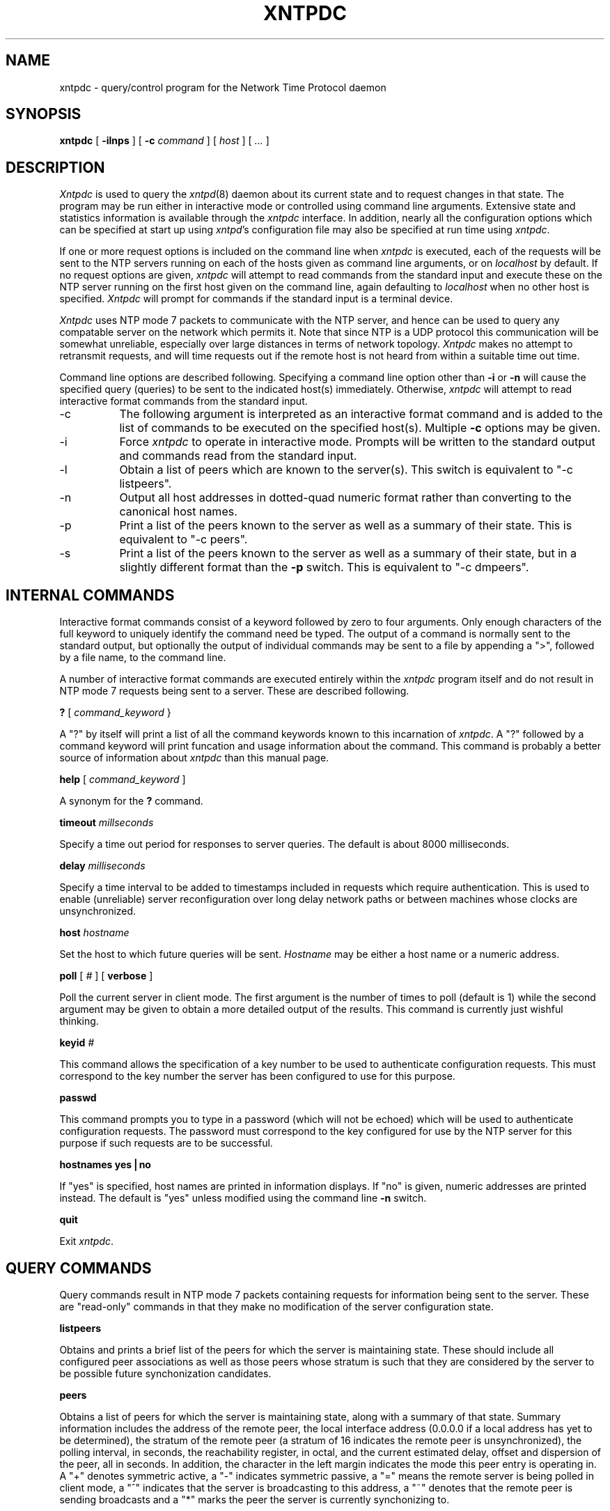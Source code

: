 ''' $Header
''' 
.de Sh
.br
.ne 5
.PP
\fB\\$1\fR
.PP
..
.de Sp
.if t .sp .5v
.if n .sp
..
.de Ip
.br
.ie \\n.$>=3 .ne \\$3
.el .ne 3
.IP "\\$1" \\$2
..
'''
'''     Set up \*(-- to give an unbreakable dash;
'''     string Tr holds user defined translation string.
'''     Bell System Logo is used as a dummy character.
'''
.tr \(bs-|\(bv\*(Tr
.ie n \{\
.ds -- \(bs-
.if (\n(.H=4u)&(1m=24u) .ds -- \(bs\h'-12u'\(bs\h'-12u'-\" diablo 10 pitch
.if (\n(.H=4u)&(1m=20u) .ds -- \(bs\h'-12u'\(bs\h'-8u'-\" diablo 12 pitch
.ds L" ""
.ds R" ""
.ds L' '
.ds R' '
'br\}
.el\{\
.ds -- \(em\|
.tr \*(Tr
.ds L" ``
.ds R" ''
.ds L' `
.ds R' '
'br\}
.TH XNTPDC 8 LOCAL
.SH NAME
xntpdc - query/control program for the Network Time Protocol daemon
.SH SYNOPSIS
.B xntpdc
[
.B -ilnps
] [
.B -c 
.I command
] [
.I host
] [
.I ...
]
.SH DESCRIPTION
.I Xntpdc
is used to query the
.IR xntpd (8)
daemon about its current state and to request changes in that state.  The
program may be run either in interactive mode or controlled using
command line arguments.  Extensive state and statistics information is
available through the
.I xntpdc
interface.  In addition, nearly all the configuration options which can
be specified at start up using
.IR xntpd 's
configuration file may also be specified at run time using
.IR xntpdc .
.PP
If one or more request options is included on the command line when
.I xntpdc
is executed, each of the requests will be sent to the NTP servers running
on each of the hosts given as command line arguments, or on
.I localhost
by default.  If no request options are given,
.I xntpdc
will attempt to read commands from the standard input and execute these
on the NTP server running on the first host given on the command line, again
defaulting to
.I localhost
when no other host is specified.
.I Xntpdc
will prompt for commands if the standard input is a terminal device.
.PP
.I Xntpdc
uses NTP mode 7 packets to communicate with the NTP server, and hence
can be used to query any compatable server on the network which permits
it.  Note that since NTP is a UDP protocol this communication will be
somewhat unreliable, especially over large distances in terms of network
topology.
.I Xntpdc
makes no attempt to retransmit requests, and will time requests out if
the remote host is not heard from within a suitable time out time.
.PP
Command line options are described following.  Specifying a command
line option other than
.B -i
or
.B -n
will cause the specified query (queries) to be sent to the indicated
host(s) immediately.  Otherwise,
.I xntpdc
will attempt to read interactive format commands from the standard input.
.Ip -c 8
The following argument is interpreted as an interactive format command
and is added to the list of commands to be executed on the specified
host(s).  Multiple
.B -c
options may be given.
.Ip -i 8
Force
.I xntpdc
to operate in interactive mode.  Prompts will be written to the
standard output and commands read from the standard input.
.Ip -l 8
Obtain a list of peers which are known to the server(s).  This switch
is equivalent to \*(L"-c listpeers\*(R".
.Ip -n 8
Output all host addresses in dotted\-quad numeric format rather than
converting to the canonical host names.
.Ip -p 8
Print a list of the peers known to the server as well as a summary
of their state.  This is equivalent to \*(L"-c peers\*(R".
.Ip -s 8
Print a list of the peers known to the server as well as a summary
of their state, but in a slightly different format than the
.B -p
switch.  This is equivalent to \*(L"-c dmpeers\*(R".
.SH INTERNAL COMMANDS
.PP
Interactive format commands consist of a keyword followed by zero
to four arguments.  Only enough characters of the full keyword to
uniquely identify the command need be typed.  The output of a command
is normally sent to the standard output, but optionally the output of
individual commands may be sent to a file by appending a \*(L">\*(R",
followed by a file name, to the command line.
.PP
A number of interactive format commands are executed entirely within the
.I xntpdc
program itself and do not result in NTP mode 7 requests being sent
to a server.  These are described following.
.PP
.B ?
[
.I command_keyword
}
.PP
A \*(L"?\*(R" by itself will print a list of all the command keywords
known to this incarnation of
.IR xntpdc .
A \*(L"?\*(R" followed by a command keyword will print funcation and
usage information about the command.  This command is probably a better
source of information about
.I xntpdc
than this manual page.
.PP
.B help
[
.I command_keyword
]
.PP
A synonym for the
.B ?
command.
.PP
.B timeout
.I millseconds
.PP
Specify a time out period for responses to server queries.  The default
is about 8000 milliseconds.
.PP
.B delay
.I milliseconds
.PP
Specify a time interval to be added to timestamps included in requests
which require authentication.  This is used to enable (unreliable) server
reconfiguration over long delay network paths or between machines whose
clocks are unsynchronized.
.PP
.B host
.I hostname
.PP
Set the host to which future queries will be sent.
.I Hostname
may be either a host name or a numeric
address.
.PP
.B poll
[
.I #
] [
.B verbose
]
.PP
Poll the current server in client mode.  The first argument is the
number of times to poll (default is 1) while the second argument may
be given to obtain a more detailed output of the results.  This command
is currently just wishful thinking.
.PP
.B keyid
.I #
.PP
This command allows the specification of a key number to be used to
authenticate configuration requests.  This must correspond to the
key number the server has been configured to use for this purpose.
.PP
.B passwd
.PP
This command prompts you to type in a password (which will not be
echoed) which will be used to authenticate configuration requests.  The
password must correspond to the key configured for use by the NTP
server for this purpose if such requests are to be successful.
.PP
.B "hostnames yes|no"
.PP
If \*(L"yes\*(R" is specified, host names are printed in information
displays.  If \*(L"no\*(R" is given, numeric addresses are printed
instead.  The default is \*(L"yes\*(R" unless modified using the command
line
.B -n
switch.
.PP
.B quit
.PP
Exit
.IR xntpdc .
.SH QUERY COMMANDS
.PP
Query commands result in NTP mode 7 packets containing requests for
information being sent to the server.  These are \*(L"read\-only\*(R"
commands in that they make no modification of the server configuration
state.
.PP
.B listpeers
.PP
Obtains and prints a brief list of the peers for which the
server is maintaining state.  These should include all configured
peer associations as well as those peers whose stratum is such that
they are considered by the server to be possible future synchonization
candidates.
.PP
.B peers
.PP
Obtains a list of peers for which the server is maintaining state, along
with a summary of that state.  Summary information includes the address
of the remote peer, the local interface address (0.0.0.0 if a local address
has yet to be determined), the stratum of the remote peer (a stratum of
16 indicates the remote peer is unsynchronized), the polling interval,
in seconds, the reachability
register, in octal, and the current estimated delay, offset and dispersion
of the peer, all in seconds.  In addition, the character in the left
margin indicates the mode this peer entry is operating in.  A
\*(L"+\*(R" denotes symmetric active, a \*(L"-\*(R" indicates symmetric
passive, a \*(L"=\*(R" means the remote server is being polled in
client mode, a \*(L"^\*(R" indicates that the server is broadcasting
to this address, a \*(L"~\*(R" denotes that the remote peer is sending
broadcasts and a \*(L"*\*(R" marks the peer the server is currently
synchonizing to.
.PP
The contents of the host field may be one of four forms. It may be a host name,
an IP address, a reference clock implementation name with its parameter or
\*(L"REFCLK(<implementation number>, <parameter>)\*(R". On \*(L"hostnames no\*(R"
only IP\-addresses will be displayed.
.PP
.B dmpeers
.PP
A slightly different peer summary list.  Identical to the output of the
.B peers
command except for the character in the leftmost column.  Characters
only appear beside peers which were included in the final stage of
the clock selection algorithm.  A \*(L".\*(R" indicates that this
peer was cast off in the falseticker detection, while a \*(L"+\*(R"
indicates that the peer made it through.  A \*(L"*\*(R" denotes the
peer the server is currently synchronizing with.
.PP
.B showpeer
.I peer_address
[
.I addr2
] [
.I addr3
] [
.I addr4
]
.PP
Shows a detailed display of the current peer variables for one or more
peers.  Most of these values are described in the NTP Version 2
specification.
.PP
.B pstats
.I peer_address
[
.I addr2
] [
.I addr3
] [
.I addr4
]
.PP
Show per\-peer statistic counters associated with the specified peer(s).
.PP
.B loopinfo
[
.B oneline|multiline
]
.PP
Print the values of selected loop filter variables.  The loop filter is
the part of NTP which deals with adjusting the local system clock.  The
\*(L"offset\*(R" is the last offset given to the loop filter by the
packet processing code.  The \*(L"frequency\*(R" is actually the
frequency error, or drift, of your system's clock in the units NTP
uses for internal computations.  Dividing this number by 4096 should
give you the actual drift rate.  The \*(L"compliance\*(R" is actually
a long term average offset and is used by NTP to control the gain of
the loop filter.  The \*(L"timer\*(R" value is the number of seconds
which have elapsed since a new sample offset was given to the loop
filter.  The \*(L"oneline\*(R" and \*(L"multiline\*(R" options specify
the format in which this information is to be printed.  \*(L"multiline\*(R"
is the default.
.PP
.B sysinfo
.PP
Print a variety of system state variables, i.e. state related to the
local server.  Many of these values are described in the NTP Version 2
specification, RFC 1119.
.PP
.B sysstats
.PP
Print a number of stat counters maintained in the protocol module.
.PP
.B memstats
.PP
Print a number of counters related to the peer memory allocation
code.
.PP
.B iostats
.PP
Print counters maintained in the input\-output module.
.PP
.B timerstats
.PP
Print counters maintained in the timer/event queue support code.
.PP
.B reslist
.PP
Obtain and print the server's restriction list.  This list is (usually)
printed in sorted order and may help to understand how the restrictions
are applied.
.PP
.B monlist
.PP
Obtain and print traffic counts collected and maintained by the
monitor facility.
.PP
.B clockinfo
.I clock_peer_address
[
.I addr2
] [
.I addr3
] [
.I addr4
]
.PP
Obtain and print information concerning a peer clock.  The values
obtained provide information on the setting of fudge factors and
other clock performance information.
.PP
.B clkbug
.I clock_peer_address
[
.I addr2
] [
.I addr3
] [
.I addr4
]
.PP
Obtain debugging information for a clock peer.  This information is
provided only by some clock drivers and is mostly undecodable without
a copy of the driver source in hand.
.SH RUNTIME CONFIGURATION REQUESTS
.PP
All requests which cause state changes in the server are authenticated
by the server using a configured NTP key (the facility can also be
disabled by
the server by not configuring a key).  The key number and the corresponding
key must also be made known to
.IR xtnpdc .
This can be done using the
.B keyid
and
.B passwd
commands, the latter of which will prompt at the
terminal for a password to use
as the encryption key.  You will also be prompted automatically for
both the key number and password the
first time a command which would result in an authenticated request
to the server is given.  Authentication not only provides verification
that the requester has permission to make such changes, but also gives
an extra degree of protection again transmission errors.
.PP
Authenticated requests always include a timestamp in the packet data, which
is included in the computation of the authentication code.  This timestamp
is compared by the server to its receive time stamp.  If they differ
by more than a small amount the request is rejected.  This is done for
two reasons.  First, it makes simple replay attacks on the server, by someone
who might be able to overhear traffic on your LAN, much more difficult.
Second, it makes it more difficult to request configuration changes
to your server from topologically remote hosts.  While the reconfiguration
facility will work well with a server on the local host, and may work
adequately between time\-synchronized hosts on the same LAN, it will
work very poorly for more distant hosts.  As such, if reasonable passwords
are chosen, care is taken in the distribution and protection of keys and
appropriate source address restrictions are applied, the
run time reconfiguration facility should provide an adequate level of
security.
.PP
The following commands all make authenticated requests.
.PP
.B addpeer
.I peer_address
[
.I keyid
] [
.I version#
] [
.B minpoll|prefer
]
.PP
Add a configured, symmetric active peer association with a peer at the
given address.  If the optional \*(L"keyid\*(R" is a nonzero integer
all outgoing packets to the remote server will
have an authentication field attached encrypted with this key.  If the
value is 0 (or not given) no authentication will be done.  The
\*(L"version#\*(R" can be 1 or 2, and defaults to 2.  If \*(L"minpoll\*(R"
is specified the polling interval for the association will remain
clamped at the minimum.  The latter option is only useful for testing.
Note that an existing association with the same peer may be deleted
when this command is executed, or may simply be converted to conform to
the new configuration, as appropriate. The prefer keyword indicates
a preferred peer (and thus will be used primarily for clock synchronisation
if possible). The preferred peer also determines the validity of the PPS
signal - if the preferred peer is suitable for synchronisation so is the
PPS signal.
.PP
.B addserver
.I peer_address
[
.I keyid
] [
.I version#
] [
.B minpoll|prefer
]
.PP
Identical to the
.B addpeer
command except that polling is done in client mode rather than
symmetric active mode.
.PP
.B broadcast
.I peer_address
[
.I keyid
] [
.I version#
] [
.B minpoll
]
.PP
Identical to the
.B addpeer
command except that packets are instead sent in broadcast mode.  The
\*(L"peer_address\*(R" parameter will generally be a broadcast address
on one of your local networks.
.PP
.B unconfig
.I peer_address
[
.I addr2
] [
.I addr3
] [
.I addr4
]
.PP
This command causes the configured bit to be removed from the specified
peer(s).  In many cases this will cause the peer association to be
deleted.  When appropriate, however, the association may persist in
an unconfigured mode if the remote peer is willing to continue on in
this fashion.
.PP
.B set bclient|auth
[
.I ...
]
.PP
Allows the setting of the broadcast client and/or authenticate system
flags.  Setting the former causes the server to listen for broadcast
NTP to to synchronize to broadcasts when appropriate.  Setting the
latter flag causes the server to only synchronize with peers which
include an authentication field encrypted with one of the local server's
trusted keys.
.PP
.B clear bclient|auth
[
.I ...
]
.PP
Allows the broadcast client and/or authenticate system flags to be
cleared.  Clearing the former causes incoming broadcast NTP packets
to be ignored.  Clearing the latter allows peers which have not included
an authentication field, or which have included one but have encrypted
it with an untrusted key, to be considered synchronization candidates.
.PP
.B restrict
.I address
.I mask
.I flag
[
.I flag
]
.PP
Causes flag(s) to be added to an existing restrict list entry, or adds
a new entry to the list with the specified flag(s).  The possible choices
for the flags arguments are given in the following list:
.Ip ignore 10
Ignore all packets from hosts which match this entry.  If this flag
is specified neither queries nor time server polls will be responded
to.
.Ip noquery 10
Ignore all NTP mode 7 packets (i.e. information queries and configuration
requests) from the source.  Time service is not affected.
.Ip nomodify 10
Ignore all NTP mode 7 packets which attempt to modify the state of the
server (i.e. run time reconfiguration).  Queries which return information
are permitted.
.Ip noserve 10
Ignore NTP packets whose mode is other than 7.  In effect, time service is
denied, though queries may still be permitted.
.Ip nopeer 10
Provide stateless time service to polling hosts, but do not allocate peer
memory resources to these hosts even if they otherwise might be considered
useful as future synchronization partners.
.Ip notrust 10
Treat these hosts normally in other respects, but never use them as
synchronization sources.
.Ip ntpport 10
This is actually a match algorithm modifier, rather than a restriction
flag.  Its presence causes the restriction entry to be matched only if
the source port in the packet is the standard NTP UDP port (123).  Both
\*(L"ntpport\*(R" and non\-\*(L"ntpport\*(R" may be specified.  The
\*(L"ntpport\*(R" is considered more specific and is sorted later in the
list.
.PP
.B unrestrict
.I address
.I mask
.I flag
[
.I flag
]
.PP
Remove the specified flag(s) from the restrict list entry indicated
by the
.I address
and
.I mask
arguments.
.PP
.B delrestrict
.I address
.I mask
[
.B ntpport
]
.PP
Delete the matching entry from the restrict list.
.PP
.B "monitor yes|no"
.PP
Enable or disable the monitoring facility.  Note that a
.B "monitor no"
command followed by a
.B "monitor yes"
command is a good way of resetting the packet counts.
.PP
.B readkeys
.PP
Causes the current set of authentication keys to be purged and a
new set to be obtained by rereading the keys file (which must have
been specified in the
.I xntpd
configuration file).  This allows encryption keys to be changed without
restarting the server.
.PP
.B trustkey
.I keyid
[
.I keyid
] [
.I keyid
] [
.I keyid
]
.PP
Adds one or more keys to the trusted key list.  When authentication
is enabled, peers whose time is to be trusted must be authenticated using
a trusted key.
.PP
.B untrustkey
.I keyid
[
.I keyid
] [
.I keyid
] [
.I keyid
]
.PP
Removes one or more keys from the trusted key list.
.PP
.B authinfo
.PP
Returns information concerning the authentication module, including
known keys and counts of encryptions and decryptions which have been
done.
.PP
.B setprecision
.I precision_value
.PP
Sets the precision which the server advertises to the specified value.  This
should be a negative integer in the range -4 through -20.
.PP
.B setselect
.I algorithm_number
.PP
Sets the selection weight algorithm to that indicated by the specified number.
This should be an integer value between 1 and 5 inclusive.  Algorithm 1
is that specified in RFC 1119, the other 4 algorithms are experimental
and should be used with caution.
.SH SEE ALSO
.PP
.IR xntpd (8)
.SH HISTORY
.PP
Written by Dennis Ferguson at the University of Toronto.
.SH BUGS
.PP
.I Xntpdc
is a crude hack.  Much of the information it shows is deadly boring
and could only be loved by its implementer.  The program was designed
so that new (and temporary) features were easy to hack in, at great
expense to the program's ease of use.  Despite this, the program
is occasionally useful.
